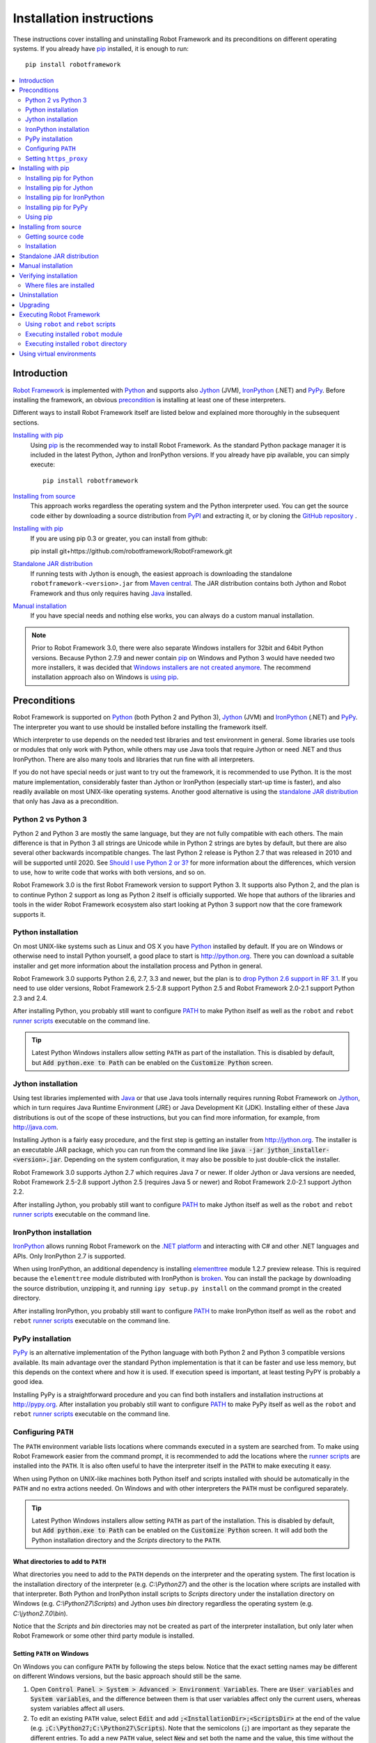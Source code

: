 Installation instructions
=========================

These instructions cover installing and uninstalling Robot Framework and its
preconditions on different operating systems. If you already have `pip
<http://pip-installer.org>`_ installed, it is enough to run::

    pip install robotframework

.. contents::
   :depth: 2
   :local:

.. START USER GUIDE IGNORE
.. These instructions are included also in the User Guide. Following role
.. and link definitions are excluded when UG is built.
.. default-role:: code
.. role:: file(emphasis)
.. role:: option(code)
.. _supporting tools: http://robotframework.org/robotframework/#built-in-tools
.. _post-process outputs: `supporting tools`_
.. END USER GUIDE IGNORE

Introduction
------------

`Robot Framework <http://robotframework.org>`_ is implemented with `Python
<http://python.org>`_ and supports also `Jython <http://jython.org>`_ (JVM),
`IronPython <http://ironpython.net>`_ (.NET) and `PyPy <http://pypy.org>`_.
Before installing the framework, an obvious precondition_ is installing at
least one of these interpreters.

Different ways to install Robot Framework itself are listed below and explained
more thoroughly in the subsequent sections.

`Installing with pip`_
    Using pip_ is the recommended way to install Robot Framework. As the
    standard Python package manager it is included in the latest Python,
    Jython and IronPython versions. If you already have pip available, you
    can simply execute::

        pip install robotframework

`Installing from source`_
    This approach works regardless the operating system and the Python
    interpreter used. You can get the source code either by downloading a
    source distribution from `PyPI <https://pypi.python.org/pypi/robotframework>`_
    and extracting it, or by cloning the
    `GitHub repository <https://github.com/robotframework/robotframework>`_ .
`Installing with pip`_
    If you are using pip 0.3 or greater, you can install from github::

    pip install git+https://github.com/robotframework/RobotFramework.git

`Standalone JAR distribution`_
    If running tests with Jython is enough, the easiest approach is downloading
    the standalone ``robotframework-<version>.jar`` from `Maven central
    <http://search.maven.org/#search%7Cga%7C1%7Ca%3Arobotframework>`_.
    The JAR distribution contains both Jython and Robot Framework and thus
    only requires having `Java <http://java.com>`_ installed.

`Manual installation`_
    If you have special needs and nothing else works, you can always do
    a custom manual installation.

.. note:: Prior to Robot Framework 3.0, there were also separate Windows
          installers for 32bit and 64bit Python versions. Because Python 2.7.9 and
          newer contain pip_ on Windows and Python 3 would have needed two
          more installers, it was decided that `Windows installers are not
          created anymore`__. The recommend installation approach also on
          Windows is `using pip`_.

__ https://github.com/robotframework/robotframework/issues/2218

Preconditions
-------------

Robot Framework is supported on Python_ (both Python 2 and Python 3), Jython_
(JVM) and IronPython_ (.NET) and PyPy_. The interpreter you want to use should
be installed before installing the framework itself.

Which interpreter to use depends on the needed test libraries and test
environment in general. Some libraries use tools or modules that only work
with Python, while others may use Java tools that require Jython or need
.NET and thus IronPython. There are also many tools and libraries that run
fine with all interpreters.

If you do not have special needs or just want to try out the framework,
it is recommended to use Python. It is the most mature implementation,
considerably faster than Jython or IronPython (especially start-up time is
faster), and also readily available on most UNIX-like operating systems.
Another good alternative is using the `standalone JAR distribution`_ that
only has Java as a precondition.

Python 2 vs Python 3
~~~~~~~~~~~~~~~~~~~~

Python 2 and Python 3 are mostly the same language, but they are not fully
compatible with each others. The main difference is that in Python 3 all
strings are Unicode while in Python 2 strings are bytes by default, but there
are also several other backwards incompatible changes. The last Python 2
release is Python 2.7 that was released in 2010 and will be supported until
2020. See `Should I use Python 2 or 3?`__ for more information about the
differences, which version to use, how to write code that works with both
versions, and so on.

Robot Framework 3.0 is the first Robot Framework version to support Python 3.
It supports also Python 2, and the plan is to continue Python 2 support as
long as Python 2 itself is officially supported. We hope that authors of the
libraries and tools in the wider Robot Framework ecosystem also start looking
at Python 3 support now that the core framework supports it.

__ https://wiki.python.org/moin/Python2orPython3

Python installation
~~~~~~~~~~~~~~~~~~~

On most UNIX-like systems such as Linux and OS X you have Python_ installed
by default. If you are on Windows or otherwise need to install Python yourself,
a good place to start is http://python.org. There you can download a suitable
installer and get more information about the installation process and Python
in general.

Robot Framework 3.0 supports Python 2.6, 2.7, 3.3 and newer, but the plan is
to `drop Python 2.6 support in RF 3.1`__. If you need to use older versions,
Robot Framework 2.5-2.8 support Python 2.5 and Robot Framework 2.0-2.1
support Python 2.3 and 2.4.

After installing Python, you probably still want to configure PATH_ to make
Python itself as well as the ``robot`` and ``rebot`` `runner scripts`_
executable on the command line.

.. tip:: Latest Python Windows installers allow setting ``PATH`` as part of
         the installation. This is disabled by default, but `Add python.exe
         to Path` can be enabled on the `Customize Python` screen.

__ https://github.com/robotframework/robotframework/issues/2276

Jython installation
~~~~~~~~~~~~~~~~~~~

Using test libraries implemented with Java_ or that use Java tools internally
requires running Robot Framework on Jython_, which in turn requires Java
Runtime Environment (JRE) or Java Development Kit (JDK). Installing either
of these Java distributions is out of the scope of these instructions, but
you can find more information, for example, from http://java.com.

Installing Jython is a fairly easy procedure, and the first step is getting
an installer from http://jython.org. The installer is an executable JAR
package, which you can run from the command line like `java -jar
jython_installer-<version>.jar`. Depending on the  system configuration,
it may also be possible to just double-click the installer.

Robot Framework 3.0 supports Jython 2.7 which requires Java 7 or newer.
If older Jython or Java versions are needed, Robot Framework 2.5-2.8 support
Jython 2.5 (requires Java 5 or newer) and Robot Framework 2.0-2.1 support
Jython 2.2.

After installing Jython, you probably still want to configure PATH_ to make
Jython itself as well as the ``robot`` and ``rebot`` `runner scripts`_
executable on the command line.

IronPython installation
~~~~~~~~~~~~~~~~~~~~~~~

IronPython_ allows running Robot Framework on the `.NET platform
<http://www.microsoft.com/net>`__ and interacting with C# and other .NET
languages and APIs. Only IronPython 2.7 is supported.

When using IronPython, an additional dependency is installing
`elementtree <http://effbot.org/downloads/#elementtree>`__
module 1.2.7 preview release. This is required because the ``elementtree``
module distributed with IronPython is
`broken <https://github.com/IronLanguages/main/issues/968>`__. You can install
the package by downloading the source distribution, unzipping it, and running
``ipy setup.py install`` on the command prompt in the created directory.

After installing IronPython, you probably still want to configure PATH_ to make
IronPython itself as well as the ``robot`` and ``rebot`` `runner scripts`_
executable on the command line.

PyPy installation
~~~~~~~~~~~~~~~~~

PyPy_ is an alternative implementation of the Python language with both Python 2
and Python 3 compatible versions available. Its main advantage over the
standard Python implementation is that it can be faster and use less memory,
but this depends on the context where and how it is used. If execution speed
is important, at least testing PyPY is probably a good idea.

Installing PyPy is a straightforward procedure and you can find both installers
and installation instructions at http://pypy.org. After installation you
probably still want to configure PATH_ to make PyPy itself as well as the
``robot`` and ``rebot`` `runner scripts`_ executable on the command line.

Configuring ``PATH``
~~~~~~~~~~~~~~~~~~~~

The ``PATH`` environment variable lists locations where commands executed in
a system are searched from. To make using Robot Framework easier from the
command prompt, it is recommended to add the locations where the `runner
scripts`_ are installed into the ``PATH``. It is also often useful to have
the interpreter itself in the ``PATH`` to make executing it easy.

When using Python on UNIX-like machines both Python itself and scripts
installed with should be automatically in the ``PATH`` and no extra actions
needed. On Windows and with other interpreters the ``PATH`` must be configured
separately.

.. tip:: Latest Python Windows installers allow setting ``PATH`` as part of
         the installation. This is disabled by default, but `Add python.exe
         to Path` can be enabled on the `Customize Python` screen. It will
         add both the Python installation directory and the :file:`Scripts`
         directory to the ``PATH``.

What directories to add to ``PATH``
'''''''''''''''''''''''''''''''''''

What directories you need to add to the ``PATH`` depends on the interpreter and
the operating system. The first location is the installation directory of
the interpreter (e.g. :file:`C:\\Python27`) and the other is the location
where scripts are installed with that interpreter. Both Python and IronPython
install scripts to :file:`Scripts` directory under the installation directory
on Windows (e.g. :file:`C:\\Python27\\Scripts`) and Jython uses :file:`bin`
directory regardless the operating system (e.g. :file:`C:\\jython2.7.0\\bin`).

Notice that the :file:`Scripts` and :file:`bin` directories may not be created
as part of the interpreter installation, but only later when Robot Framework
or some other third party module is installed.

Setting ``PATH`` on Windows
'''''''''''''''''''''''''''

On Windows you can configure ``PATH`` by following the steps below. Notice
that the exact setting names may be different on different Windows versions,
but the basic approach should still be the same.

1. Open `Control Panel > System > Advanced > Environment Variables`. There
   are `User variables` and `System variables`, and the difference between
   them is that user variables affect only the current users, whereas system
   variables affect all users.

2. To edit an existing ``PATH`` value, select `Edit` and add
   `;<InstallationDir>;<ScriptsDir>` at the end of the value (e.g.
   `;C:\Python27;C:\Python27\Scripts`). Note that the semicolons (`;`) are
   important as they separate the different entries. To add a new ``PATH``
   value, select `New` and set both the name and the value, this time without
   the leading semicolon.

3. Exit the dialog with `Ok` to save the changes.

4. Start a new command prompt for the changes to take effect.

Notice that if you have multiple Python versions installed, the executed
``robot`` or ``rebot`` `runner script`_ will always use the one that is
*first* in the ``PATH`` regardless under what Python version that script is
installed. To avoid that, you can always execute the `installed robot module
directly`__ like `C:\Python27\python.exe -m robot`.

Notice also that you should not add quotes around directories you add into
the ``PATH`` (e.g. `"C:\Python27\Scripts"`). Quotes `can cause problems with
Python programs <http://bugs.python.org/issue17023>`_ and they are not needed
in this context even if the directory path would contain spaces.

__ `Executing installed robot module`_

Setting ``PATH`` on UNIX-like systems
'''''''''''''''''''''''''''''''''''''

On UNIX-like systems you typically need to edit either some system wide or user
specific configuration file. Which file to edit and how depends on the system,
and you need to consult your operating system documentation for more details.

Setting ``https_proxy``
~~~~~~~~~~~~~~~~~~~~~~~

If you are `installing with pip`_ and are behind a proxy, you need to set
the ``https_proxy`` environment variable. It is needed both when installing
pip itself and when using it to install Robot Framework and other Python
packages.

How to set the ``https_proxy`` depends on the operating system similarly as
`configuring PATH`_. The value of this variable must be an URL of the proxy,
for example, `http://10.0.0.42:8080`.

Installing with pip
-------------------

The standard Python package manager is pip_, but there are also other
alternatives such as `Buildout <http://buildout.org>`__ and `easy_install
<http://peak.telecommunity.com/DevCenter/EasyInstall>`__. These instructions
only cover using pip, but other package managers ought be able to install
Robot Framework as well.

Latest Python, Jython, IronPython and PyPy versions contain pip bundled in.
Which versions contain it and how to possibly activate it is discussed in
sections below. See pip_ project pages if for the latest installation
instructions if you need to install it.

.. note:: Only Robot Framework 2.7 and newer can be installed using pip. If you
          need an older version, you must use other installation approaches.

Installing pip for Python
~~~~~~~~~~~~~~~~~~~~~~~~~

Starting from Python 2.7.9, the standard Windows installer by default installs
and activates pip. Assuming you also have configured PATH_ and possibly
set https_proxy_, you can run `pip install robotframework` right after
Python installation. With Python 3.4 and newer pip is officially part of the
interpreter and should be automatically available.

Outside Windows and with older Python versions you need to install pip yourself.
You may be able to do it using system package managers like Apt or Yum on Linux,
but you can always use the manual installation instructions found from the pip_
project pages.

If you have multiple Python versions with pip installed, the version that is
used when the ``pip`` command is executed depends on which pip is first in the
PATH_. An alternative is executing the ``pip`` module using the selected Python
version directly:

.. sourcecode:: bash

    python -m pip install robotframework
    python3 -m pip install robotframework

Installing pip for Jython
~~~~~~~~~~~~~~~~~~~~~~~~~

Jython 2.7 contain pip bundled in, but it needs to be activated before using it
by running the following command:

.. sourcecode:: bash

    jython -m ensurepip

Jython installs its pip into :file:`<JythonInstallation>/bin` directory.
Does running `pip install robotframework` actually use it or possibly some
other pip version depends on which pip is first in the PATH_. An alternative
is executing the ``pip`` module using Jython directly:

.. sourcecode:: bash

    jython -m pip install robotframework

Installing pip for IronPython
~~~~~~~~~~~~~~~~~~~~~~~~~~~~~

IronPython contains bundled pip starting from `version 2.7.5`__. Similarly as
with Jython, it needs to be activated first:

.. sourcecode:: bash

    ipy -X:Frames -m ensurepip

Notice that with IronPython `-X:Frames` command line option is needed both
when activating and when using pip.

IronPython installs pip into :file:`<IronPythonInstallation>/Scripts` directory.
Does running `pip install robotframework` actually use it or possibly some
other pip version depends on which pip is first in the PATH_. An alternative
is executing the ``pip`` module using IronPython directly:

.. sourcecode:: bash

    ipy -X:Frames -m pip install robotframework

IronPython versions prior to 2.7.5 do not officially support pip.

__ http://blog.ironpython.net/2014/12/pip-in-ironpython-275.html

Installing pip for PyPy
~~~~~~~~~~~~~~~~~~~~~~~

Also PyPy contains pip bundled in. It is not activated by default, but it can
be activated similarly as with the other interpreters:

.. sourcecode:: bash

    pypy -m ensurepip
    pypy3 -m ensurepip

If you have multiple Python versions with pip installed, the version that is
used when the ``pip`` command is executed depends on which pip is first in the
PATH_. An alternative is executing the ``pip`` module using PyPy directly:

.. sourcecode:: bash

    pypy -m pip
    pypy3 -m pip

Using pip
~~~~~~~~~

Once you have pip_ installed, and have set https_proxy_ if you are behind
a proxy, using pip on the command line is very easy. The easiest way to use
pip is by letting it find and download packages it installs from the
`Python Package Index (PyPI)`__, but it can also install packages
downloaded from the PyPI separately. The most common usages are shown below
and pip_ documentation has more information and examples.

__ PyPI_

.. sourcecode:: bash

    # Install the latest version
    pip install robotframework

    # Upgrade to the latest version
    pip install --upgrade robotframework

    # Install a specific version
    pip install robotframework==2.9.2

    # Install separately downloaded package (no network connection needed)
    pip install robotframework-3.0.tar.gz

    # Uninstall
    pip uninstall robotframework

Notice that pip 1.4 and newer will only install stable releases by default.
If you want to install an alpha, beta or release candidate, you need to either
specify the version explicitly or use the :option:`--pre` option:

.. sourcecode:: bash

    # Install 3.0 beta 1
    pip install robotframework==3.0b1

    # Upgrade to the latest version even if it is a pre-release
    pip install --pre --upgrade robotframework

Notice that on Windows pip, by default, does not recreate `robot.bat and
rebot.bat`__ start-up scripts if the same Robot Framework version is installed
multiple times using the same Python version. This mainly causes problems
when `using virtual environments`_, but is something to take into account
also if doing custom installations using pip. A workaround if using the
``--no-cache-dir`` option like ``pip install --no-cache-dir robotframework``.
Alternatively it is possible to ignore the start-up scripts altogether and
just use ``python -m robot`` and ``python -m robot.rebot`` commands instead.

__ `Executing Robot Framework`_

Installing from source
----------------------

This installation method can be used on any operating system with any of the
supported interpreters. Installing *from source* can sound a bit scary, but
the procedure is actually pretty straightforward.

Getting source code
~~~~~~~~~~~~~~~~~~~

You typically get the source by downloading a *source distribution* from PyPI_
as a `.tar.gz` package. Once you have downloaded the package, you need to
extract it somewhere and, as a result, you get a directory named
`robotframework-<version>`. The directory contains the source code and a
``setup.py`` script needed for installing it.

An alternative approach for getting the source code is cloning project's
`GitHub repository`_ directly. By default you will get the latest code, but
you can easily switch to different released versions or other tags.

Installation
~~~~~~~~~~~~

Robot Framework is installed from source using Python's standard ``setup.py``
script. The script is in the directory containing the sources and you can run
it from the command line using any of the supported interpreters:

.. sourcecode:: bash

   python setup.py install
   jython setup.py install
   ipy setup.py install
   pypy setup.py install

The ``setup.py`` script accepts several arguments allowing, for example,
installation into a non-default location that does not require administrative
rights. It is also used for creating different distribution packages. Run
`python setup.py --help` for more details.

Standalone JAR distribution
---------------------------

Robot Framework is also distributed as a standalone Java archive that contains
both Jython_ and Robot Framework and only requires Java_ a dependency. It is
an easy way to get everything in one package that  requires no installation,
but has a downside that it does not work with the normal Python_ interpreter.

The package is named ``robotframework-<version>.jar`` and it is available
on the `Maven central`_. After downloading the package, you can execute tests
with it like:

.. sourcecode:: bash

  java -jar robotframework-3.0.jar mytests.robot
  java -jar robotframework-3.0.jar --variable name:value mytests.robot

If you want to `post-process outputs`_ using Rebot or use other built-in
`supporting tools`_, you need to give the command name ``rebot``, ``libdoc``,
``testdoc`` or ``tidy`` as the first argument to the JAR file:

.. sourcecode:: bash

  java -jar robotframework-3.0.jar rebot output.xml
  java -jar robotframework-3.0.jar libdoc MyLibrary list

For more information about the different commands, execute the JAR without
arguments.

In addition to the Python standard library and Robot Framework modules, the
standalone JAR versions starting from 2.9.2 also contain the PyYAML dependency
needed to handle yaml variable files.

Manual installation
-------------------

If you do not want to use any automatic way of installing Robot Framework,
you can always install it manually following these steps:

1. Get the source code. All the code is in a directory (a package in Python)
   called :file:`robot`. If you have a `source distribution`_ or a version
   control checkout, you can find it from the :file:`src` directory, but you
   can also get it from an earlier installation.

2. Copy the source code where you want to.

3. Decide `how to run tests`__.

__ `Executing Robot Framework`_

Verifying installation
----------------------

After a successful installation, you should be able to execute the created
`runner scripts`_ with :option:`--version` option and get both Robot Framework
and interpreter versions as a result:

.. sourcecode:: bash

   $ robot --version
   Robot Framework 3.0 (Python 2.7.10 on linux2)

   $ rebot --version
   Rebot 3.0 (Python 2.7.10 on linux2)

If running the runner scripts fails with a message saying that the command is
not found or recognized, a good first step is double-checking the PATH_
configuration. If that does not help, it is a good idea to re-read relevant
sections from these instructions before searching help from the Internet or
as asking help on `robotframework-users
<http://groups.google.com/group/robotframework-users/>`__ mailing list or
elsewhere.

Where files are installed
~~~~~~~~~~~~~~~~~~~~~~~~~

When an automatic installer is used, Robot Framework source code is copied
into a directory containing external Python modules. On UNIX-like operating
systems where Python is pre-installed the location of this directory varies.
If you have installed the interpreter yourself, it is normally
:file:`Lib/site-packages` under the interpreter installation directory, for
example, :file:`C:\\Python27\\Lib\\site-packages`. The actual Robot
Framework code is in a directory named :file:`robot`.

Robot Framework `runner scripts`_ are created and copied into another
platform-specific location. When using Python on UNIX-like systems, they
normally go to :file:`/usr/bin` or :file:`/usr/local/bin`. On Windows and
with Jython and IronPython, the scripts are typically either in :file:`Scripts`
or :file:`bin` directory under the interpreter installation directory.

Uninstallation
--------------

The easiest way to uninstall Robot Framework is using pip_:

.. sourcecode:: bash

   pip uninstall robotframework

A nice feature in pip is that it can uninstall packages even if they are
installed from the source. If you do not have pip available or have done
a `manual installation`_ to a custom location, you need to find `where files
are installed`_ and remove them manually.

If you have set PATH_ or configured the environment otherwise, you need to
undo those changes separately.

Upgrading
---------

If you are using pip_, upgrading to a new version requires either specifying
the version explicitly or using the :option:`--upgrade` option. If upgrading
to a preview release, :option:`--pre` option is needed as well.

.. sourcecode:: bash

   # Upgrade to the latest stable version. This is the most common method.
   pip install --upgrade robotframework

   # Upgrade to the latest version even if it would be a preview release.
   pip install --upgrade --pre robotframework

   # Upgrade to the specified version.
   pip install robotframework==2.9.2

When using pip, it automatically uninstalls previous versions before
installation. If you are `installing from source`_, it should be safe to
just install over an existing installation. If you encounter problems,
uninstallation_ before installation may help.

When upgrading Robot Framework, there is always a change that the new version
contains backwards incompatible changes affecting existing tests or test
infrastructure. Such changes are very rare in minor versions like 2.8.7 or
2.9.2, but more common in major versions like 2.9 and 3.0. Backwards
incompatible changes and deprecated features are explained in the release
notes, and it is a good idea to study them especially when upgrading to
a new major version.

Executing Robot Framework
-------------------------

Using ``robot`` and ``rebot`` scripts
~~~~~~~~~~~~~~~~~~~~~~~~~~~~~~~~~~~~~

Starting from Robot Framework 3.0, tests are executed using the ``robot``
script and results post-processed with the ``rebot`` script:

.. sourcecode:: bash

    robot tests.robot
    rebot output.xml

Both of these scripts are installed as part of the normal installation and
can be executed directly from the command line if PATH_ is set correctly.
They are implemented using Python except on Windows where they are batch files.

Older Robot Framework versions do not have the ``robot`` script and the
``rebot`` script is installed only with Python. Instead they have interpreter
specific scripts ``pybot``, ``jybot`` and ``ipybot`` for test execution and
``jyrebot`` and ``ipyrebot`` for post-processing outputs. These scripts still
work, but they will be deprecated and removed in the future.

Executing installed ``robot`` module
~~~~~~~~~~~~~~~~~~~~~~~~~~~~~~~~~~~~

An alternative way to run tests is executing the installed ``robot`` module
or its sub module ``robot.run`` directly using Python's `-m command line
option`__. This is especially useful if Robot Framework is used with multiple
Python versions:

.. sourcecode:: bash

    python -m robot tests.robot
    python3 -m robot.run tests.robot
    jython -m robot tests.robot
    /opt/jython/jython -m robot tests.robot

The support for ``python -m robot`` approach is a new feature in Robot
Framework 3.0, but the older versions support ``python -m robot.run``.
The latter must also be used with Python 2.6.

Post-processing outputs using the same approach works too, but the module to
execute is ``robot.rebot``:

.. sourcecode:: bash

    python -m robot.rebot output.xml

__ https://docs.python.org/2/using/cmdline.html#cmdoption-m

Executing installed ``robot`` directory
~~~~~~~~~~~~~~~~~~~~~~~~~~~~~~~~~~~~~~~

If you know where Robot Framework is installed, you can also execute the
installed :file:`robot` directory or the :file:`run.py` file inside it
directly:

.. sourcecode:: bash

   python path/to/robot/ tests.robot
   jython path/to/robot/run.py tests.robot

Running the directory is a new feature in Robot Framework 3.0, but the older
versions support running the :file:`robot/run.py` file.

Post-processing outputs using the :file:`robot/rebot.py` file works the same
way too:

.. sourcecode:: bash

   python path/to/robot/rebot.py output.xml

Executing Robot Framework this way is especially handy if you have done
a `manual installation`_.

Using virtual environments
--------------------------

Python `virtual environments`__ allow Python packages to be installed in
an isolated location for a particular system or application, rather than
installing all packages into the same global location. Virtual environments
can be created using the virtualenv__ tool or, starting from Python 3.3,
using the standard venv__ module.

Robot Framework in general works fine with virtual environments. The only
problem is that when `using pip`_ on Windows, ``robot.bat`` and ``rebot.bat``
scripts are not recreated by default. This means that if Robot Framework is
installed into multiple virtual environments, the ``robot.bat`` and
``rebot.bat`` scripts in the latter ones refer to the Python installation
in the first virtual environment. A workaround is using the ``--no-cache-dir``
option when installing. Alternatively the start-up scripts can be ignored
and ``python -m robot`` and ``python -m robot.rebot`` commands used instead.

__ https://packaging.python.org/installing/#creating-virtual-environments
__ https://virtualenv.pypa.io
__ https://docs.python.org/3/library/venv.html

.. These aliases need an explicit target to work in GitHub
.. _precondition: `Preconditions`_
.. _PATH: `Configuring PATH`_
.. _https_proxy: `Setting https_proxy`_
.. _source distribution: `Getting source code`_
.. _runner script: `Using robot and rebot scripts`_
.. _runner scripts: `Using robot and rebot scripts`_
